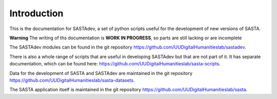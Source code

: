 Introduction
============

This is the documentation for SASTAdev, a set of python scripts useful for the development of new versions of SASTA.

**Warning** The writing of ths documentation is **WORK IN PROGRESS**, so parts are still lacking or are incomplete

The SASTAdev modules can be found in the  git repository https://github.com/UUDigitalHumanitieslab/sastadev.


There is also a whole range of scripts that are useful in developing SASTAdev but that are not part of it. It has separate documentation, which can be found here: https://github.com/UUDigitalHumanitieslab/sasta-scripts.

Data for the development of SASTA and SASTAdev are maintained in the git repository https://github.com/UUDigitalHumanitieslab/sasta-datasets.

The SASTA application itself is maintained in the git repository https://github.com/UUDigitalHumanitieslab/sasta.

